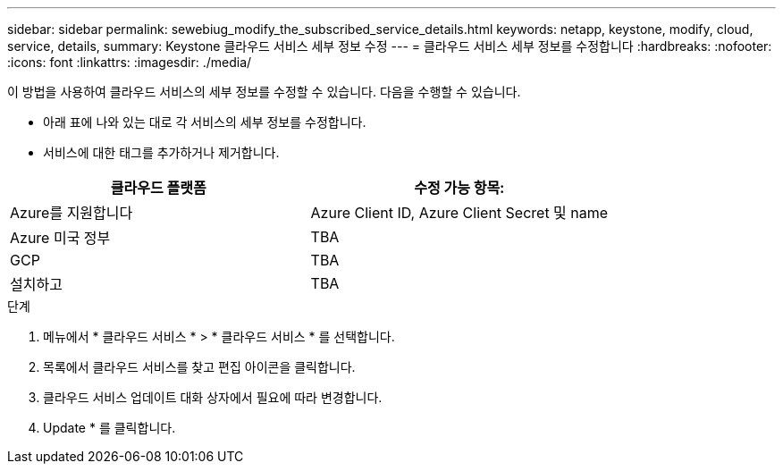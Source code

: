 ---
sidebar: sidebar 
permalink: sewebiug_modify_the_subscribed_service_details.html 
keywords: netapp, keystone, modify, cloud, service, details, 
summary: Keystone 클라우드 서비스 세부 정보 수정 
---
= 클라우드 서비스 세부 정보를 수정합니다
:hardbreaks:
:nofooter: 
:icons: font
:linkattrs: 
:imagesdir: ./media/


[role="lead"]
이 방법을 사용하여 클라우드 서비스의 세부 정보를 수정할 수 있습니다. 다음을 수행할 수 있습니다.

* 아래 표에 나와 있는 대로 각 서비스의 세부 정보를 수정합니다.
* 서비스에 대한 태그를 추가하거나 제거합니다.


|===
| 클라우드 플랫폼 | 수정 가능 항목: 


| Azure를 지원합니다 | Azure Client ID, Azure Client Secret 및 name 


| Azure 미국 정부 | TBA 


| GCP | TBA 


| 설치하고 | TBA 
|===
.단계
. 메뉴에서 * 클라우드 서비스 * > * 클라우드 서비스 * 를 선택합니다.
. 목록에서 클라우드 서비스를 찾고 편집 아이콘을 클릭합니다.
. 클라우드 서비스 업데이트 대화 상자에서 필요에 따라 변경합니다.
. Update * 를 클릭합니다.

